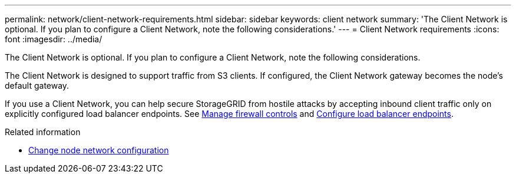 ---
permalink: network/client-network-requirements.html
sidebar: sidebar
keywords: client network
summary: 'The Client Network is optional. If you plan to configure a Client Network, note the following considerations.'
---
= Client Network requirements
:icons: font
:imagesdir: ../media/

[.lead]
The Client Network is optional. If you plan to configure a Client Network, note the following considerations.

The Client Network is designed to support traffic from S3 clients. If configured, the Client Network gateway becomes the node's default gateway.

If you use a Client Network, you can help secure StorageGRID from hostile attacks by accepting inbound client traffic only on explicitly configured load balancer endpoints. See link:../admin/manage-firewall-controls.html[Manage firewall controls] and link:../admin/configuring-load-balancer-endpoints.html[Configure load balancer endpoints].

.Related information

* link:../maintain/changing-nodes-network-configuration.html[Change node network configuration]

// 2024 MAY 1, SGRIDDOC-28